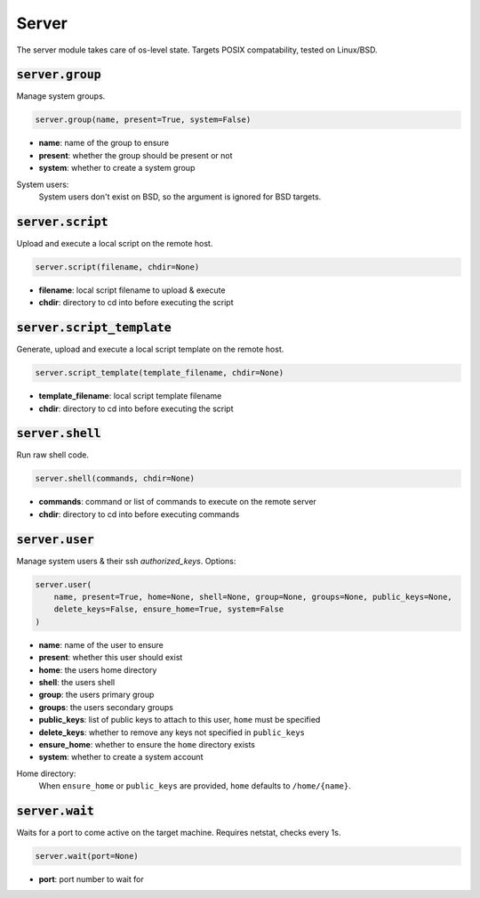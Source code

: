 Server
------


The server module takes care of os-level state. Targets POSIX compatability, tested on
Linux/BSD.

:code:`server.group`
~~~~~~~~~~~~~~~~~~~~

Manage system groups.

.. code:: python

    server.group(name, present=True, system=False)

+ **name**: name of the group to ensure
+ **present**: whether the group should be present or not
+ **system**: whether to create a system group

System users:
    System users don't exist on BSD, so the argument is ignored for BSD targets.


:code:`server.script`
~~~~~~~~~~~~~~~~~~~~~

Upload and execute a local script on the remote host.

.. code:: python

    server.script(filename, chdir=None)

+ **filename**: local script filename to upload & execute
+ **chdir**: directory to cd into before executing the script


:code:`server.script_template`
~~~~~~~~~~~~~~~~~~~~~~~~~~~~~~

Generate, upload and execute a local script template on the remote host.

.. code:: python

    server.script_template(template_filename, chdir=None)

+ **template_filename**: local script template filename
+ **chdir**: directory to cd into before executing the script


:code:`server.shell`
~~~~~~~~~~~~~~~~~~~~

Run raw shell code.

.. code:: python

    server.shell(commands, chdir=None)

+ **commands**: command or list of commands to execute on the remote server
+ **chdir**: directory to cd into before executing commands


:code:`server.user`
~~~~~~~~~~~~~~~~~~~

Manage system users & their ssh `authorized_keys`. Options:

.. code:: python

    server.user(
        name, present=True, home=None, shell=None, group=None, groups=None, public_keys=None,
        delete_keys=False, ensure_home=True, system=False
    )

+ **name**: name of the user to ensure
+ **present**: whether this user should exist
+ **home**: the users home directory
+ **shell**: the users shell
+ **group**: the users primary group
+ **groups**: the users secondary groups
+ **public_keys**: list of public keys to attach to this user, ``home`` must be specified
+ **delete_keys**: whether to remove any keys not specified in ``public_keys``
+ **ensure_home**: whether to ensure the ``home`` directory exists
+ **system**: whether to create a system account

Home directory:
    When ``ensure_home`` or ``public_keys`` are provided, ``home`` defaults to
    ``/home/{name}``.


:code:`server.wait`
~~~~~~~~~~~~~~~~~~~

Waits for a port to come active on the target machine. Requires netstat, checks every
1s.

.. code:: python

    server.wait(port=None)

+ **port**: port number to wait for

